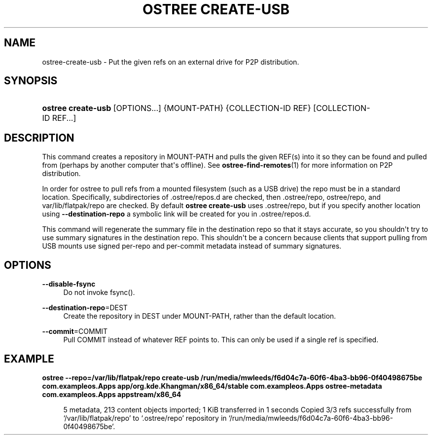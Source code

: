 '\" t
.\"     Title: ostree create-usb
.\"    Author: Matthew Leeds <matthew.leeds@endlessm.com>
.\" Generator: DocBook XSL Stylesheets vsnapshot <http://docbook.sf.net/>
.\"      Date: 01/15/2019
.\"    Manual: ostree create-usb
.\"    Source: OSTree
.\"  Language: English
.\"
.TH "OSTREE CREATE\-USB" "1" "" "OSTree" "ostree create-usb"
.\" -----------------------------------------------------------------
.\" * Define some portability stuff
.\" -----------------------------------------------------------------
.\" ~~~~~~~~~~~~~~~~~~~~~~~~~~~~~~~~~~~~~~~~~~~~~~~~~~~~~~~~~~~~~~~~~
.\" http://bugs.debian.org/507673
.\" http://lists.gnu.org/archive/html/groff/2009-02/msg00013.html
.\" ~~~~~~~~~~~~~~~~~~~~~~~~~~~~~~~~~~~~~~~~~~~~~~~~~~~~~~~~~~~~~~~~~
.ie \n(.g .ds Aq \(aq
.el       .ds Aq '
.\" -----------------------------------------------------------------
.\" * set default formatting
.\" -----------------------------------------------------------------
.\" disable hyphenation
.nh
.\" disable justification (adjust text to left margin only)
.ad l
.\" -----------------------------------------------------------------
.\" * MAIN CONTENT STARTS HERE *
.\" -----------------------------------------------------------------
.SH "NAME"
ostree-create-usb \- Put the given refs on an external drive for P2P distribution\&.
.SH "SYNOPSIS"
.HP \w'\fBostree\ create\-usb\fR\ 'u
\fBostree create\-usb\fR [OPTIONS...] {MOUNT\-PATH} {COLLECTION\-ID\ REF} [COLLECTION\-ID\ REF...]
.SH "DESCRIPTION"
.PP
This command creates a repository in MOUNT\-PATH and pulls the given REF(s) into it so they can be found and pulled from (perhaps by another computer that\*(Aqs offline)\&. See
\fBostree-find-remotes\fR(1)
for more information on P2P distribution\&.
.PP
In order for ostree to pull refs from a mounted filesystem (such as a USB drive) the repo must be in a standard location\&. Specifically, subdirectories of
\&.ostree/repos\&.d
are checked, then
\&.ostree/repo,
ostree/repo, and
var/lib/flatpak/repo
are checked\&. By default
\fBostree create\-usb\fR
uses
\&.ostree/repo, but if you specify another location using
\fB\-\-destination\-repo\fR
a symbolic link will be created for you in
\&.ostree/repos\&.d\&.
.PP
This command will regenerate the
summary
file in the destination repo so that it stays accurate, so you shouldn\*(Aqt try to use summary signatures in the destination repo\&. This shouldn\*(Aqt be a concern because clients that support pulling from USB mounts use signed per\-repo and per\-commit metadata instead of summary signatures\&.
.SH "OPTIONS"
.PP
\fB\-\-disable\-fsync\fR
.RS 4
Do not invoke fsync()\&.
.RE
.PP
\fB\-\-destination\-repo\fR=DEST
.RS 4
Create the repository in DEST under MOUNT\-PATH, rather than the default location\&.
.RE
.PP
\fB\-\-commit\fR=COMMIT
.RS 4
Pull COMMIT instead of whatever REF points to\&. This can only be used if a single ref is specified\&.
.RE
.SH "EXAMPLE"
.PP
\fBostree \-\-repo=/var/lib/flatpak/repo create\-usb /run/media/mwleeds/f6d04c7a\-60f6\-4ba3\-bb96\-0f40498675be com\&.exampleos\&.Apps app/org\&.kde\&.Khangman/x86_64/stable com\&.exampleos\&.Apps ostree\-metadata com\&.exampleos\&.Apps appstream/x86_64\fR
.sp
.if n \{\
.RS 4
.\}
.nf

5 metadata, 213 content objects imported; 1 KiB transferred in 1 seconds                                                                                                                      Copied 3/3 refs successfully from \(oq/var/lib/flatpak/repo\(cq to \(oq\&.ostree/repo\(cq repository in \(oq/run/media/mwleeds/f6d04c7a\-60f6\-4ba3\-bb96\-0f40498675be\(cq\&.

.fi
.if n \{\
.RE
.\}
